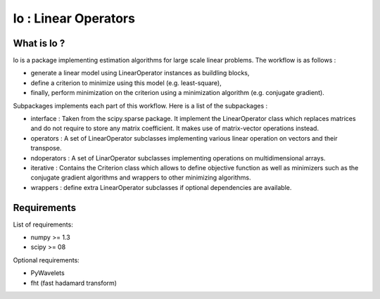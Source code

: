=====================
lo : Linear Operators
=====================

What is lo ?
==============

lo is a package implementing estimation algorithms for large scale
linear problems. The workflow is as follows :

- generate a linear model using LinearOperator instances as buildling
  blocks,

- define a criterion to minimize using this model (e.g. least-square),

- finally, perform minimization on the criterion using a minimization
  algorithm (e.g. conjugate gradient).

Subpackages implements each part of this workflow. Here is a list of
the subpackages :

- interface : Taken from the scipy.sparse package. It implement the
  LinearOperator class which replaces matrices and do not require to
  store any matrix coefficient. It makes use of matrix-vector
  operations instead.

- operators : A set of LinearOperator subclasses implementing various
  linear operation on vectors and their transpose.

- ndoperators : A set of LinarOperator subclasses implementing
  operations on multidimensional arrays.

- iterative : Contains the Criterion class which allows to define objective
  function as well as minimizers such as the conjugate gradient algorithms
  and wrappers to other minimizing algorithms.

- wrappers : define extra LinearOperator subclasses if optional
  dependencies are available.


Requirements
=============

List of requirements:

- numpy >= 1.3
- scipy >= 08

Optional requirements:

- PyWavelets
- fht (fast hadamard transform)
